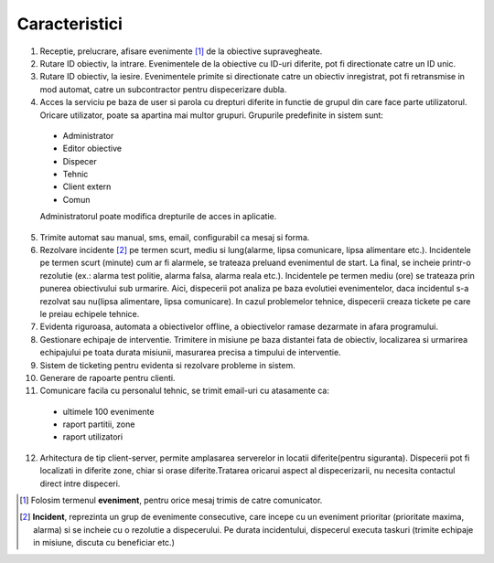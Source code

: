 Caracteristici
==============

1. Receptie, prelucrare, afisare evenimente [1]_ de la obiective supravegheate.
2. Rutare ID obiectiv, la intrare. Evenimentele de la obiective cu ID-uri diferite, pot fi directionate catre un ID unic.
3. Rutare ID obiectiv, la iesire. Evenimentele primite si directionate catre un obiectiv inregistrat, pot fi retransmise in mod automat, catre un subcontractor pentru dispecerizare dubla.
4. Acces la serviciu pe baza de user si parola cu drepturi diferite in functie de grupul din care face parte utilizatorul. Oricare utilizator, poate sa apartina mai multor grupuri. Grupurile predefinite in sistem sunt:

 - Administrator
 - Editor obiective
 - Dispecer
 - Tehnic
 - Client extern
 - Comun

 Administratorul poate modifica drepturile de acces in aplicatie.

5. Trimite automat sau manual, sms, email, configurabil ca mesaj si forma.
6. Rezolvare incidente [2]_ pe termen scurt, mediu si lung(alarme, lipsa comunicare, lipsa alimentare etc.). Incidentele pe termen scurt (minute) cum ar fi alarmele, se trateaza preluand evenimentul de start. La final, se incheie printr-o rezolutie (ex.: alarma test politie, alarma falsa, alarma reala etc.). Incidentele pe termen mediu (ore) se trateaza prin punerea obiectivului sub urmarire. Aici, dispecerii pot analiza pe baza evolutiei evenimentelor, daca incidentul s-a rezolvat sau nu(lipsa alimentare, lipsa comunicare). In cazul problemelor tehnice, dispecerii creaza tickete pe care le preiau echipele tehnice.
7. Evidenta riguroasa, automata a obiectivelor offline, a obiectivelor ramase dezarmate in afara programului.
8. Gestionare echipaje de interventie. Trimitere in misiune pe baza distantei fata de obiectiv, localizarea si urmarirea echipajului pe toata durata misiunii, masurarea precisa a timpului de interventie.
9. Sistem de ticketing pentru evidenta si rezolvare probleme in sistem.
10. Generare de rapoarte pentru clienti.
11. Comunicare facila cu personalul tehnic, se trimit email-uri cu atasamente ca:
    
  - ultimele 100 evenimente
  - raport partitii, zone
  - raport utilizatori
  
12. Arhitectura de tip client-server, permite amplasarea serverelor in locatii diferite(pentru siguranta). Dispecerii pot fi localizati in diferite zone, chiar si orase diferite.Tratarea oricarui aspect al dispecerizarii, nu necesita contactul direct intre dispeceri.
 
.. [1] Folosim termenul **eveniment**, pentru orice mesaj trimis de catre comunicator.
.. [2] **Incident**, reprezinta un grup de evenimente consecutive, care incepe cu un eveniment prioritar (prioritate maxima, alarma) si se incheie cu o rezolutie a dispecerului. Pe durata incidentului, dispecerul executa taskuri (trimite echipaje in misiune, discuta cu beneficiar etc.)
